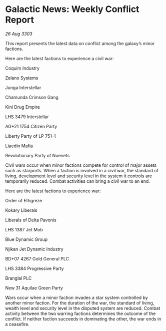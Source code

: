 * Galactic News: Weekly Conflict Report

/26 Aug 3303/

This report presents the latest data on conflict among the galaxy’s minor factions. 

Here are the latest factions to experience a civil war: 

Coquim Industry 

Zelano Systems 

Junga Interstellar 

Chamunda Crimson Gang 

Kini Drug Empire 

LHS 3479 Interstellar 

AG+21 1754 Citizen Party 

Liberty Party of LP 751-1 

Liaedin Mafia 

Revolutionary Party of Nuenets 

Civil wars occur when minor factions compete for control of major assets such as starports. When a faction is involved in a civil war, the standard of living, development level and security level in the system it controls are temporarily reduced. Combat activities can bring a civil war to an end. 

Here are the latest factions to experience war: 

Order of Ethgreze 

Kokary Liberals 

Liberals of Delta Pavonis 

LHS 1387 Jet Mob 

Blue Dynamic Group 

Njikan Jet Dynamic Industry 

BD+07 4267 Gold General PLC 

LHS 3384 Progressive Party 

Branglal PLC 

New 31 Aquilae Green Party 

Wars occur when a minor faction invades a star system controlled by another minor faction. For the duration of the war, the standard of living, wealth level and security level in the disputed system are reduced. Combat activity between the two warring factions determines the outcome of the conflict. If neither faction succeeds in dominating the other, the war ends in a ceasefire.